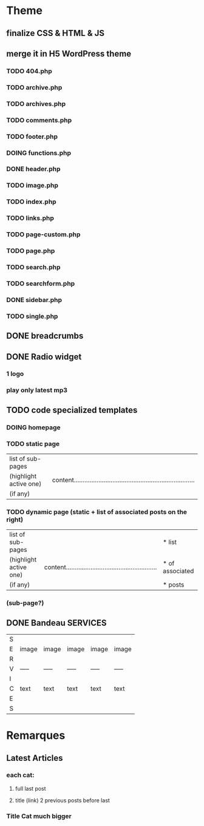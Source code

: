* Theme
** finalize CSS & HTML & JS
** merge it in H5 WordPress theme
*** TODO 404.php
*** TODO archive.php
*** TODO archives.php
*** TODO comments.php
*** TODO footer.php
*** DOING functions.php
*** DONE header.php
    CLOSED: [2010-08-14 sam. 10:53]
*** TODO image.php
*** TODO index.php
*** TODO links.php
*** TODO page-custom.php
*** TODO page.php
*** TODO search.php
*** TODO searchform.php
*** DONE sidebar.php
    CLOSED: [2010-08-14 sam. 12:22]
*** TODO single.php

** DONE breadcrumbs
   CLOSED: [2010-08-14 sam. 10:52]

** DONE Radio widget
   CLOSED: [2010-08-14 sam. 17:00]
*** 1 logo
*** play only latest mp3

** TODO code specialized templates
*** DOING homepage
*** TODO static page
| list of sub-pages      |                                                                              |
| (highlight active one) | content..................................................................... |
| (if any)               |                                                                              |

*** TODO dynamic page (static + list of associated posts on the right)
| list of sub-pages      |                                                             | * list          |
| (highlight active one) | content.................................................... | * of associated |
| (if any)               |                                                             | * posts         |

*** (sub-page?)

** DONE Bandeau SERVICES
   CLOSED: [2010-08-14 sam. 12:23]
| S |       |       |       |       |       |
| E | image | image | image | image | image |
| R |       |       |       |       |       |
| V | ----- | ----- | ----- | ----- | ----- |
| I |       |       |       |       |       |
| C | text  | text  | text  | text  | text  |
| E |       |       |       |       |       |
| S |       |       |       |       |       |


* Remarques
** Latest Articles
*** each cat:
**** full last post
**** title (link) 2 previous posts before last

*** Title Cat much bigger

